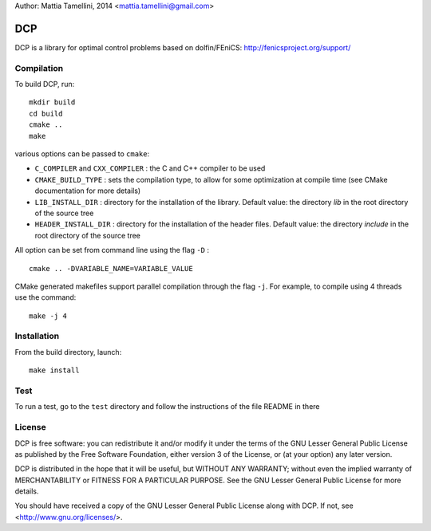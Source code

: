 Author: Mattia Tamellini, 2014  <mattia.tamellini@gmail.com>

===
DCP
===

DCP is a library for optimal control problems based on dolfin/FEniCS: http://fenicsproject.org/support/

Compilation
===========

To build DCP, run::

    mkdir build
    cd build
    cmake ..
    make

various options can be passed to ``cmake``:  

- ``C_COMPILER`` and ``CXX_COMPILER`` : the C and C++ compiler to be used

- ``CMAKE_BUILD_TYPE`` : sets the compilation type, to allow for some optimization at
  compile time (see CMake documentation for more details)

- ``LIB_INSTALL_DIR`` : directory for the installation of the library. 
  Default value: the directory `lib` in the root directory of the source tree

- ``HEADER_INSTALL_DIR`` : directory for the installation of the header files. 
  Default value: the directory `include` in the root directory of the source tree 

All option can be set from command line using the flag ``-D`` : ::

    cmake .. -DVARIABLE_NAME=VARIABLE_VALUE   


CMake generated makefiles support parallel compilation through the flag ``-j``. 
For example, to compile using 4 threads use the command: ::
    
    make -j 4


Installation
============

From the build directory, launch::
    
    make install


Test
====

To run a test, go to the ``test`` directory and follow the instructions of the file README in there
  
License
=======

DCP is free software: you can redistribute it and/or modify
it under the terms of the GNU Lesser General Public License as published by
the Free Software Foundation, either version 3 of the License, or
(at your option) any later version.

DCP is distributed in the hope that it will be useful,
but WITHOUT ANY WARRANTY; without even the implied warranty of
MERCHANTABILITY or FITNESS FOR A PARTICULAR PURPOSE. See the
GNU Lesser General Public License for more details.

You should have received a copy of the GNU Lesser General Public License
along with DCP. If not, see <http://www.gnu.org/licenses/>.
